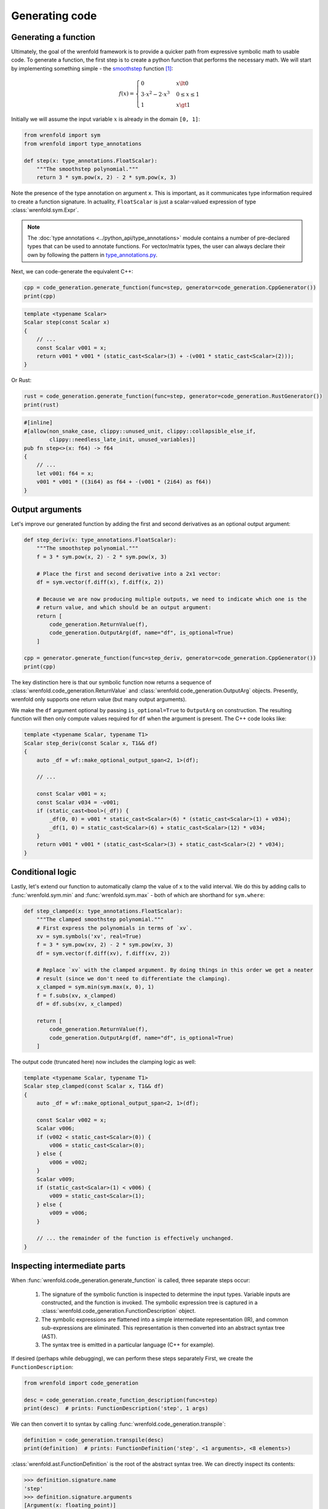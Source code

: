 Generating code
===============

Generating a function
---------------------

Ultimately, the goal of the wrenfold framework is to provide a quicker path from expressive symbolic
math to usable code. To generate a function, the first step is to create a python function that
performs the necessary math. We will start by implementing something simple - the
`smoothstep <https://en.wikipedia.org/wiki/Smoothstep>`_ function [#f1]_:

.. math::
  f\left(x\right) = \begin{cases}
  0 & x \lt 0 \\
  3 \cdot x^2 - 2 \cdot x^3 & 0 \le x \le 1 \\
  1 & x \gt 1
  \end{cases}

Initially we will assume the input variable :math:`x` is already in the domain ``[0, 1]``:

.. code:: python

    from wrenfold import sym
    from wrenfold import type_annotations

    def step(x: type_annotations.FloatScalar):
        """The smoothstep polynomial."""
        return 3 * sym.pow(x, 2) - 2 * sym.pow(x, 3)

Note the presence of the type annotation on argument ``x``. This is important, as it communicates
type information required to create a function signature. In actuality, ``FloatScalar`` is just
a scalar-valued expression of type :class:`wrenfold.sym.Expr`.

.. note::

    The :doc:`type annotations <../python_api/type_annotations>` module contains a number of
    pre-declared types that can be used to annotate functions. For vector/matrix types, the user can
    always declare their own by following the pattern in
    `type_annotations.py <https://github.com/wrenfold/wrenfold/blob/main/components/python/wrenfold/type_annotations.py>`__.

Next, we can code-generate the equivalent C++:

.. code:: python

    cpp = code_generation.generate_function(func=step, generator=code_generation.CppGenerator())
    print(cpp)

.. code:: cpp

    template <typename Scalar>
    Scalar step(const Scalar x)
    {
        // ...
        const Scalar v001 = x;
        return v001 * v001 * (static_cast<Scalar>(3) + -(v001 * static_cast<Scalar>(2)));
    }

Or Rust:

.. code:: python

    rust = code_generation.generate_function(func=step, generator=code_generation.RustGenerator())
    print(rust)

.. code:: rust

    #[inline]
    #[allow(non_snake_case, clippy::unused_unit, clippy::collapsible_else_if,
            clippy::needless_late_init, unused_variables)]
    pub fn step<>(x: f64) -> f64
    {
        // ...
        let v001: f64 = x;
        v001 * v001 * ((3i64) as f64 + -(v001 * (2i64) as f64))
    }

Output arguments
----------------

Let's improve our generated function by adding the first and second derivatives as an optional
output argument:

.. code:: python

    def step_deriv(x: type_annotations.FloatScalar):
        """The smoothstep polynomial."""
        f = 3 * sym.pow(x, 2) - 2 * sym.pow(x, 3)

        # Place the first and second derivative into a 2x1 vector:
        df = sym.vector(f.diff(x), f.diff(x, 2))

        # Because we are now producing multiple outputs, we need to indicate which one is the
        # return value, and which should be an output argument:
        return [
            code_generation.ReturnValue(f),
            code_generation.OutputArg(df, name="df", is_optional=True)
        ]

    cpp = generator.generate_function(func=step_deriv, generator=code_generation.CppGenerator())
    print(cpp)

The key distinction here is that our symbolic function now returns a sequence of
:class:`wrenfold.code_generation.ReturnValue` and :class:`wrenfold.code_generation.OutputArg`
objects. Presently, wrenfold only supports one return value (but many output arguments).

We make the ``df`` argument optional by passing ``is_optional=True`` to ``OutputArg`` on
construction. The resulting function will then only compute values required for ``df`` when the
argument is present. The C++ code looks like:

.. code:: cpp

    template <typename Scalar, typename T1>
    Scalar step_deriv(const Scalar x, T1&& df)
    {
        auto _df = wf::make_optional_output_span<2, 1>(df);

        // ...

        const Scalar v001 = x;
        const Scalar v034 = -v001;
        if (static_cast<bool>(_df)) {
            _df(0, 0) = v001 * static_cast<Scalar>(6) * (static_cast<Scalar>(1) + v034);
            _df(1, 0) = static_cast<Scalar>(6) + static_cast<Scalar>(12) * v034;
        }
        return v001 * v001 * (static_cast<Scalar>(3) + static_cast<Scalar>(2) * v034);
    }


Conditional logic
-----------------

Lastly, let's extend our function to automatically clamp the value of ``x`` to the valid interval.
We do this by adding calls to :func:`wrenfold.sym.min` and :func:`wrenfold.sym.max` - both of which
are shorthand for ``sym.where``:

.. code:: python

    def step_clamped(x: type_annotations.FloatScalar):
        """The clamped smoothstep polynomial."""
        # First express the polynomials in terms of `xv`.
        xv = sym.symbols('xv', real=True)
        f = 3 * sym.pow(xv, 2) - 2 * sym.pow(xv, 3)
        df = sym.vector(f.diff(xv), f.diff(xv, 2))

        # Replace `xv` with the clamped argument. By doing things in this order we get a neater
        # result (since we don't need to differentiate the clamping).
        x_clamped = sym.min(sym.max(x, 0), 1)
        f = f.subs(xv, x_clamped)
        df = df.subs(xv, x_clamped)

        return [
            code_generation.ReturnValue(f),
            code_generation.OutputArg(df, name="df", is_optional=True)
        ]

The output code (truncated here) now includes the clamping logic as well:

.. code:: cpp

    template <typename Scalar, typename T1>
    Scalar step_clamped(const Scalar x, T1&& df)
    {
        auto _df = wf::make_optional_output_span<2, 1>(df);

        const Scalar v002 = x;
        Scalar v006;
        if (v002 < static_cast<Scalar>(0)) {
            v006 = static_cast<Scalar>(0);
        } else {
            v006 = v002;
        }
        Scalar v009;
        if (static_cast<Scalar>(1) < v006) {
            v009 = static_cast<Scalar>(1);
        } else {
            v009 = v006;
        }

        // ... the remainder of the function is effectively unchanged.
    }

Inspecting intermediate parts
-----------------------------

When :func:`wrenfold.code_generation.generate_function` is called, three separate steps occur:

  #. The signature of the symbolic function is inspected to determine the input types. Variable
     inputs are constructed, and the function is invoked. The symbolic expression tree is captured in
     a :class:`wrenfold.code_generation.FunctionDescription` object.
  #. The symbolic expressions are flattened into a simple intermediate representation (IR), and
     common sub-expressions are eliminated. This representation is then converted into an abstract
     syntax tree (AST).
  #. The syntax tree is emitted in a particular language (C++ for example).

If desired (perhaps while debugging), we can perform these steps separately First, we create
the ``FunctionDescription``:

.. code:: python

    from wrenfold import code_generation

    desc = code_generation.create_function_description(func=step)
    print(desc)  # prints: FunctionDescription('step', 1 args)

We can then convert it to syntax by calling :func:`wrenfold.code_generation.transpile`:

.. code:: python

    definition = code_generation.transpile(desc)
    print(definition)  # prints: FunctionDefinition('step', <1 arguments>, <8 elements>)

:class:`wrenfold.ast.FunctionDefinition` is the root of the abstract syntax tree. We can directly
inspect its contents:

.. code:: python

    >>> definition.signature.name
    'step'
    >>> definition.signature.arguments
    [Argument(x: floating_point)]
    >>> definition.body[1]
    Declaration(v001: floating_point = GetArgument(x))
    >>> definition.body[2]
    Declaration(v002: floating_point = Multiply(VariableRef(v001), VariableRef(v001)))

In most cases this will not be necessary. Instead, We can pass the AST directly to a generator to
obtain code:

.. code:: python

    generator = code_generation.CppGenerator()
    cpp = generator.generate(definition)
    print(cpp)

.. code:: cpp

    template <typename Scalar>
    Scalar step(const Scalar x)
    {
        // ...
        const Scalar v001 = x;
        return v001 * v001 * (static_cast<Scalar>(3) + -(v001 * static_cast<Scalar>(2)));
    }

.. rubric:: Footnotes

.. [#f1] In practice, this function is simple enough that using code generation to write might be
  overkill. We use it here so that the generated code is succinct and legible.
